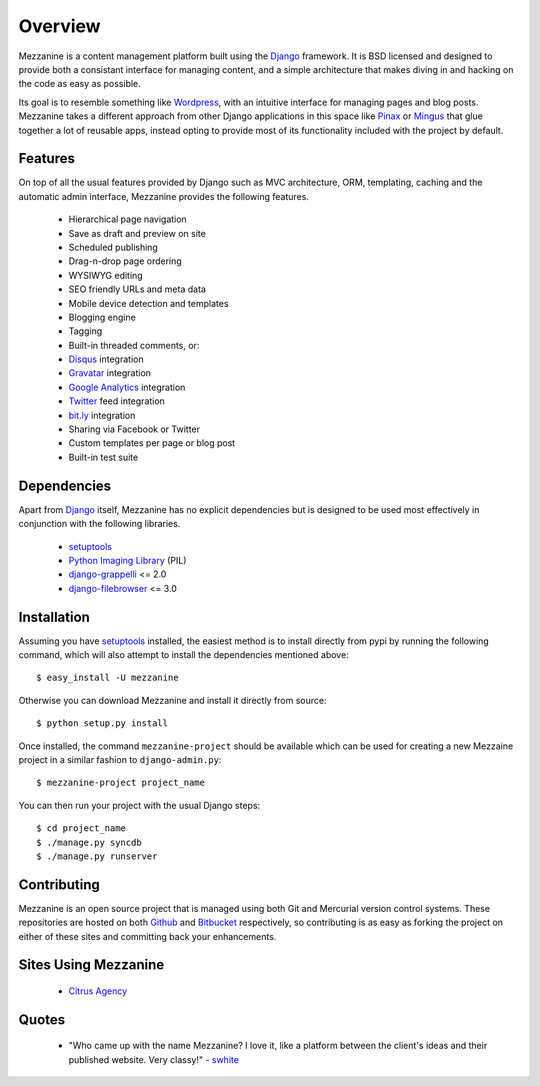 --------
Overview
--------

Mezzanine is a content management platform built using the `Django`_ framework. It is BSD licensed and designed to provide both a consistant interface for managing content, and a simple architecture that makes diving in and hacking on the code as easy as possible.

Its goal is to resemble something like `Wordpress`_, with an intuitive interface for managing pages and blog posts. Mezzanine takes a different approach from other Django applications in this space like `Pinax`_ or `Mingus`_ that glue together a lot of reusable apps, instead opting to provide most of its functionality included with the project by default.

Features
--------

On top of all the usual features provided by Django such as MVC architecture, ORM, templating, caching and the automatic admin interface, Mezzanine provides the following features.

  * Hierarchical page navigation
  * Save as draft and preview on site
  * Scheduled publishing
  * Drag-n-drop page ordering
  * WYSIWYG editing
  * SEO friendly URLs and meta data
  * Mobile device detection and templates
  * Blogging engine
  * Tagging
  * Built-in threaded comments, or:
  * `Disqus`_ integration
  * `Gravatar`_ integration
  * `Google Analytics`_ integration
  * `Twitter`_ feed integration
  * `bit.ly`_ integration
  * Sharing via Facebook or Twitter
  * Custom templates per page or blog post
  * Built-in test suite

.. image:: http://media.tumblr.com/tumblr_l3su7jFBHM1qa0qji.png
    :align: center

.. centered:: The Mezzanine admin dashboard

Dependencies
------------

Apart from `Django`_ itself, Mezzanine has no explicit dependencies but is designed to be used most effectively in conjunction with the following libraries.

  * `setuptools`_
  * `Python Imaging Library`_ (PIL)
  * `django-grappelli`_ <= 2.0
  * `django-filebrowser`_ <= 3.0

Installation
------------

Assuming you have `setuptools`_ installed, the easiest method is to install directly from pypi by running the following command, which will also attempt to install the dependencies mentioned above::

    $ easy_install -U mezzanine

Otherwise you can download Mezzanine and install it directly from source::

    $ python setup.py install
    
Once installed, the command ``mezzanine-project`` should be available which can be used for creating a new Mezzaine project in a similar fashion to ``django-admin.py``::

    $ mezzanine-project project_name

You can then run your project with the usual Django steps::

    $ cd project_name
    $ ./manage.py syncdb
    $ ./manage.py runserver

Contributing
------------

Mezzanine is an open source project that is managed using both Git and Mercurial version control systems. These repositories are hosted on both `Github`_ and `Bitbucket`_ respectively, so contributing is as easy as forking the project on either of these sites and committing back your enhancements. 

Sites Using Mezzanine
---------------------

  * `Citrus Agency`_

Quotes
------

  * "Who came up with the name Mezzanine? I love it, like a platform between the client's ideas and their published website. Very classy!" - `swhite`_

.. _`Django`: http://djangoproject.com/
.. _`Wordpress`: http://wordpress.org/
.. _`Pinax`: http://pinaxproject.com/
.. _`Mingus`: http://github.com/montylounge/django-mingus
.. _`setuptools`: http://pypi.python.org/pypi/setuptools
.. _`Python Imaging Library`: http://www.pythonware.com/products/pil/
.. _`django-grappelli`: http://code.google.com/p/django-grappelli/
.. _`django-filebrowser`: http://code.google.com/p/django-filebrowser/
.. _`Disqus`: http://disqus.com/
.. _`Gravatar`: http://gravatar.com/
.. _`Google Analytics`: http://www.google.com/analytics/
.. _`Twitter`: http://twitter.com/
.. _`bit.ly`: http://bit.ly/
.. _`Citrus Agency`: http://citrus.com.au/
.. _`swhite`: http://bitbucket.org/swhite/
.. _`Github`: http://github.com/stephemcd/mezzanine/
.. _`Bitbucket`: http://bitbucket.org/stephemcd/mezzanine/

